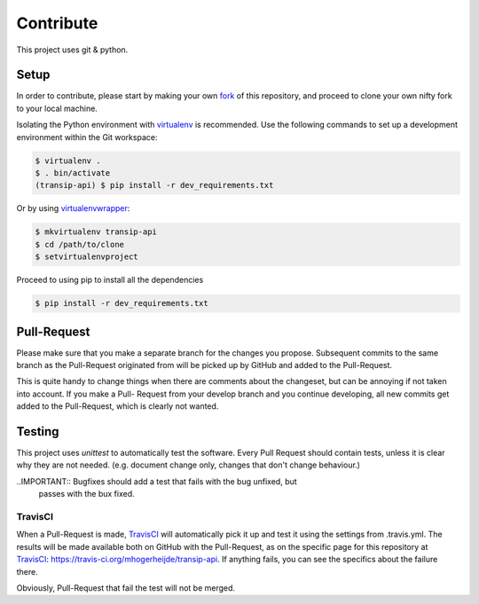==========
Contribute
==========

This project uses git & python.

Setup
=====

In order to contribute, please start by making your own fork_ of this
repository, and proceed to clone your own nifty fork to your local machine.
	
Isolating the Python environment with virtualenv_ is recommended. Use the
following commands to set up a development environment within the Git workspace:

.. code-block::

	$ virtualenv .
	$ . bin/activate
	(transip-api) $ pip install -r dev_requirements.txt

Or by using virtualenvwrapper_:

.. code-block::

	$ mkvirtualenv transip-api
	$ cd /path/to/clone
	$ setvirtualenvproject

Proceed to using pip to install all the dependencies

.. code-block::

	$ pip install -r dev_requirements.txt


Pull-Request
============

Please make sure that you make a separate branch for the changes you propose.
Subsequent commits to the same branch as the Pull-Request originated from will
be picked up by GitHub and added to the Pull-Request.

This is quite handy to change things when there are comments about the
changeset, but can be annoying if not taken into account. If you make a Pull-
Request from your develop branch and you continue developing, all new commits
get added to the Pull-Request, which is clearly not wanted.


Testing
=======

This project uses `unittest` to automatically test the software. Every Pull
Request should contain tests, unless it is clear why they are not needed. (e.g.
document change only, changes that don't change behaviour.)

..IMPORTANT:: Bugfixes should add a test that fails with the bug unfixed, but
              passes with the bux fixed.

TravisCI
--------

When a Pull-Request is made, TravisCI_ will automatically pick it up and test it
using the settings from .travis.yml. The results will be made available both on
GitHub with the Pull-Request, as on the specific page for this repository at
TravisCI_: https://travis-ci.org/mhogerheijde/transip-api. If anything fails,
you can see the specifics about the failure there.

Obviously, Pull-Request that fail the test will not be merged.


.. _virtualenv: https://github.com/pypa/virtualenv
.. _virtualenvwrapper: https://github.com/bernardofire/virtualenvwrapper
.. _fork: https://github.com/goabout/goabout-backend/fork
.. _TravisCI: https://travis-ci.org/
